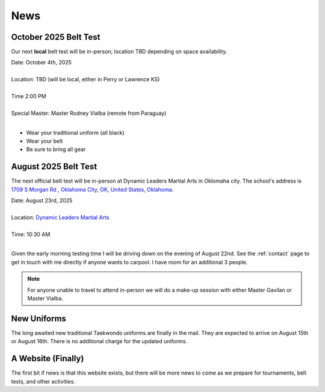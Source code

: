 .. _news:

News
====

.. _oct_2025_belt_test:

October 2025 Belt Test
----------------------

Our next **local** belt test will be in-person; location TBD depending on space availability.

| Date: October 4th, 2025
|
| Location: TBD   (will be local, either in Perry or Lawrence KS)
|
| Time 2:00 PM
|
| Special Master: Master Rodney Vialba (remote from Paraguay)
|

- Wear your traditional uniform (all black)
- Wear your belt
- Be sure to bring all gear

.. _august_2025_belt_test:

August 2025 Belt Test
---------------------

The next official belt test will be in-person at Dynamic Leaders Martial Arts in Oklomaha city. The school's
address is `1709 S Morgan Rd , Oklahoma City, OK, United States, Oklahoma <https://www.google.com/maps/place/1709+S+Morgan+Rd,+Yukon,+OK+73099/@35.4486681,-97.6921663,1500m/data=!3m2!1e3!4b1!4m6!3m5!1s0x87b20ed71b291f45:0xf9e19f2ee209f516!8m2!3d35.4486638!4d-97.6895914!16s%2Fg%2F11pvcv3334?entry=ttu&g_ep=EgoyMDI1MDgwNi4wIKXMDSoASAFQAw%3D%3D>`_.

| Date: August 23rd, 2025
|
| Location: `Dynamic Leaders Martial Arts <https://www.google.com/maps/place/1709+S+Morgan+Rd,+Yukon,+OK+73099/@35.4486681,-97.6921663,1500m/data=!3m2!1e3!4b1!4m6!3m5!1s0x87b20ed71b291f45:0xf9e19f2ee209f516!8m2!3d35.4486638!4d-97.6895914!16s%2Fg%2F11pvcv3334?entry=ttu&g_ep=EgoyMDI1MDgwNi4wIKXMDSoASAFQAw%3D%3D>`_
|
| Time: 10:30 AM
|

Given the early morning testing time I will be driving down on the evening of August 22nd. See the :ref:`contact` page to get in touch with me directly if anyone wants to carpool. I have room for an additional 3 people.

.. note:: For anyone unable to travel to attend in-person we will do a make-up session with either Master Gavilan or Master Vialba.


New Uniforms
------------

The long awaited new traditional Taekwondo uniforms are finally in the mail. They are expected to arrive on August 15th or August 16th. There is no additional charge for the updated uniforms.

A Website (Finally)
-------------------

The first bit if news is that this website exists, but there will be more news to come
as we prepare for tournaments, belt tests, and other activities.
